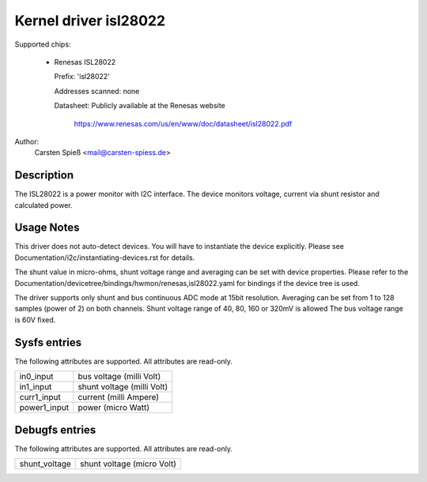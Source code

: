 .. SPDX-License-Identifier: GPL-2.0-or-later

Kernel driver isl28022
======================

Supported chips:

  * Renesas ISL28022

    Prefix: 'isl28022'

    Addresses scanned: none

    Datasheet: Publicly available at the Renesas website

	       https://www.renesas.com/us/en/www/doc/datasheet/isl28022.pdf

Author:
    Carsten Spieß <mail@carsten-spiess.de>

Description
-----------

The ISL28022 is a power monitor with I2C interface. The device monitors
voltage, current via shunt resistor and calculated power.

Usage Notes
-----------

This driver does not auto-detect devices. You will have to instantiate the
device explicitly. Please see Documentation/i2c/instantiating-devices.rst for
details.

The shunt value in micro-ohms, shunt voltage range and averaging can be set
with device properties.
Please refer to the Documentation/devicetree/bindings/hwmon/renesas,isl28022.yaml
for bindings if the device tree is used.

The driver supports only shunt and bus continuous ADC mode at 15bit resolution.
Averaging can be set from 1 to 128 samples (power of 2) on both channels.
Shunt voltage range of 40, 80, 160 or 320mV is allowed
The bus voltage range is 60V fixed.

Sysfs entries
-------------

The following attributes are supported. All attributes are read-only.

======================= =======================================================
in0_input		bus voltage (milli Volt)
in1_input		shunt voltage (milli Volt)

curr1_input		current (milli Ampere)
power1_input		power (micro Watt)
======================= =======================================================

Debugfs entries
---------------

The following attributes are supported. All attributes are read-only.

======================= =======================================================
shunt_voltage		shunt voltage (micro Volt)
======================= =======================================================
